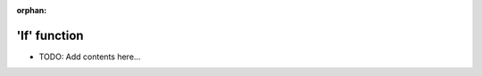 :orphan:

=============
'If' function
=============

.. contents::
   :local:
   :depth: 2
   
- TODO: Add contents here...